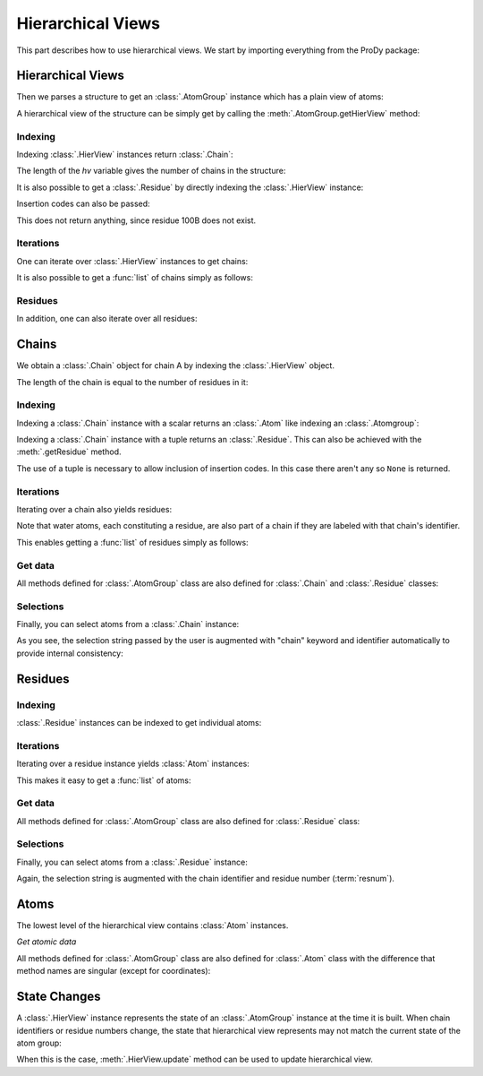 .. _hierview:

Hierarchical Views
===============================================================================

This part describes how to use hierarchical views.  We start by importing
everything from the ProDy package:

.. ipython:: python

   from prody import *

Hierarchical Views
-------------------------------------------------------------------------------

Then we parses a structure to get an :class:`.AtomGroup` instance which has a
plain view of atoms:

.. ipython:: python

   structure = parsePDB('3mkb')
   structure

A hierarchical view of the structure can be simply get by calling the
:meth:`.AtomGroup.getHierView` method:

.. ipython:: python

   hv = structure.getHierView()
   hv


Indexing
^^^^^^^^

Indexing :class:`.HierView` instances return :class:`.Chain`:

.. ipython:: python

   hv['A']
   hv['B']
   hv['Z'] # This will return None, which means chain Z does not exist

The length of the *hv* variable gives the number of chains in the structure:

.. ipython:: python

   len(hv)
   hv.numChains()

It is also possible to get a :class:`.Residue` by
directly indexing the :class:`.HierView` instance:

.. ipython:: python

   hv['A', 100]

Insertion codes can also be passed:

.. ipython:: python

   hv['A', 100, 'B']

This does not return anything, since residue 100B does not exist.


Iterations
^^^^^^^^^^

One can iterate over :class:`.HierView` instances to get chains:

.. ipython:: python

   for chain in hv:
       print(chain)

It is also possible to get a :func:`list` of chains simply as follows:

.. ipython:: python

   chains = list(hv)
   chains


Residues
^^^^^^^^

In addition, one can also iterate over all residues:

.. ipython:: python

   for i, residue in enumerate(hv.iterResidues()):
       if i == 4: break
       print(residue)


Chains
-------------------------------------------------------------------------------

We obtain a :class:`.Chain` object for chain A by indexing the :class:`.HierView` object.

.. ipython:: python

   chA = hv['A']
   chA

The length of the chain is equal to the number of residues in it:

.. ipython:: python

   len(chA)
   chA.numResidues()


Indexing
^^^^^^^^

Indexing a :class:`.Chain` instance with a scalar returns an :class:`.Atom` like indexing an :class:`.Atomgroup`:

.. ipython:: python

   chA[1]
   chA[1000]

Indexing a :class:`.Chain` instance with a tuple returns an :class:`.Residue`. This can also be achieved with the 
:meth:`.getResidue` method.

.. ipython:: python

   chA[(1)]
   chA.getResidue(1)

The use of a tuple is necessary to allow inclusion of insertion codes. In this case there aren't any so ``None`` is returned.

.. ipython:: python

   chA[1, 'A'] # Residue 1 with insertion code A also does not exist


Iterations
^^^^^^^^^^

Iterating over a chain also yields residues:

.. ipython:: python

   for i, residue in enumerate(chA):
       if i == 4: break
       print(residue)

Note that water atoms, each constituting a residue, are also part of a chain
if they are labeled with that chain's identifier.

This enables getting a :func:`list` of residues simply as follows:

.. ipython:: python

   chA_residues = list(chA)
   chA_residues[:4]
   chA_residues[-4:]


Get data
^^^^^^^^

All methods defined for :class:`.AtomGroup` class are also defined for
:class:`.Chain` and :class:`.Residue` classes:

.. ipython:: python

   chA.getCoords()
   chA.getBetas()


Selections
^^^^^^^^^^

Finally, you can select atoms from a :class:`.Chain` instance:

.. ipython:: python

   chA_backbone = chA.select('backbone')
   chA_backbone
   chA_backbone.getSelstr()

As you see, the selection string passed by the user is augmented with
"chain" keyword and identifier automatically to provide internal
consistency:

.. ipython:: python

   structure.select(chA_backbone.getSelstr())

Residues
-------------------------------------------------------------------------------

.. ipython:: python

   chA_res1 = chA[(1)]
   chA_res1


Indexing
^^^^^^^^

:class:`.Residue` instances can be indexed to get individual atoms:

.. ipython:: python

   chA_res1['CA']
   chA_res1['CB']
   chA_res1['X'] # if atom does not exist, None is returned


Iterations
^^^^^^^^^^

Iterating over a residue instance yields :class:`Atom` instances:

.. ipython:: python

   for i, atom in enumerate(chA_res1):
       if i == 4: break
       print(atom)

This makes it easy to get a :func:`list` of atoms:

.. ipython:: python

   list(chA_res1)


Get data
^^^^^^^^

All methods defined for :class:`.AtomGroup` class are also defined for
:class:`.Residue` class:

.. ipython:: python

   chA_res1.getCoords()
   chA_res1.getBetas()


Selections
^^^^^^^^^^

Finally, you can select atoms from a :class:`.Residue` instance:

.. ipython:: python

   chA_res1_bb = chA_res1.select('backbone')
   chA_res1_bb
   chA_res1_bb.getSelstr()

Again, the selection string is augmented with the chain identifier and
residue number (:term:`resnum`).


Atoms
-------------------------------------------------------------------------------

The lowest level of the hierarchical view contains :class:`Atom` instances.

.. ipython:: python

   chA_res1_CA = chA_res1['CA']
   chA_res1_CA

*Get atomic data*

All methods defined for :class:`.AtomGroup` class are also defined for
:class:`.Atom` class with the difference that method names are singular
(except for coordinates):

.. ipython:: python

   chA_res1_CA.getCoords()
   chA_res1_CA.getBeta()


State Changes
-------------------------------------------------------------------------------

A :class:`.HierView` instance represents the state of an :class:`.AtomGroup`
instance at the time it is built.  When chain identifiers or residue numbers
change, the state that hierarchical view represents may not match the current
state of the atom group:

.. ipython:: python

   chA.setChid('X')
   chA
   hv['X'] # returns None, since hierarchical view is not updated
   hv.update() # this updates hierarchical view
   hv['X']

When this is the case, :meth:`.HierView.update` method can be used to update
hierarchical view.